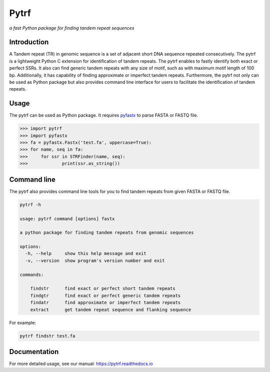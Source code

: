 Pytrf
#####

.. image:: https://github.com/lmdu/pytrf/actions/workflows/wheel.yml/badge.svg
   :target: https://github.com/lmdu/pytrf/actions/workflows/wheel.yml
   :alt: Github Action

.. image:: https://readthedocs.org/projects/pytrf/badge/?version=latest
   :target: https://pytrf.readthedocs.io/en/latest/?badge=latest
   :alt: Readthedocs

.. image:: https://img.shields.io/pypi/v/pytrf.svg
   :target: https://pypi.org/project/pytrf
   :alt: PyPI

.. image:: https://img.shields.io/pypi/pyversions/pytrf
	:target: https://pypi.org/project/pytrf
	:alt: PyPI

.. image:: https://app.codacy.com/project/badge/Grade/bbe59e55f686465ca5824c69583e9718
	:target: https://app.codacy.com/gh/lmdu/pytrf/dashboard?utm_source=gh&utm_medium=referral&utm_content=&utm_campaign=Badge_grade

*a fast Python package for finding tandem repeat sequences*

Introduction
============

A Tandem repeat (TR) in genomic sequence is a set of adjacent short DNA
sequence repeated consecutively. The pytrf is a lightweight Python C extension for identification of tandem repeats. The pytrf enables to fastly identify both exact
or perfect SSRs. It also can find generic tandem repeats with any size of motif,
such as with maximum motif length of 100 bp. Additionally, it has capability of finding approximate or imperfect tandem repeats. Furthermore, the pytrf not only can be used as Python package but also provides command line interface for users to facilitate the identification of tandem repeats.

Usage
=====

The pytrf can be used as Python package. It requires `pyfastx <https://github.com/lmdu/pyfastx>`_ to parse FASTA or FASTQ file.

.. code:: python

	>>> import pytrf
	>>> import pyfastx
	>>> fa = pyfastx.Fastx('test.fa', uppercase=True):
	>>> for name, seq in fa:
	>>> 	for ssr in STRFinder(name, seq):
	>>> 		print(ssr.as_string())

Command line
============

The pytrf also provides command line tools for you to find tandem repeats from given FASTA or FASTQ file.

.. code:: sh

	pytrf -h

	usage: pytrf command [options] fastx

	a python package for finding tandem repeats from genomic sequences

	options:
	  -h, --help     show this help message and exit
	  -v, --version  show program's version number and exit

	commands:

	    findstr      find exact or perfect short tandem repeats
	    findgtr      find exact or perfect generic tandem repeats
	    findatr      find approximate or imperfect tandem repeats
	    extract      get tandem repeat sequence and flanking sequence

For example:

.. code:: sh

	pytrf findstr test.fa

Documentation
=============

For more detailed usage, see our manual: `https://pytrf.readthedocs.io <https://pytrf.readthedocs.io>`_
